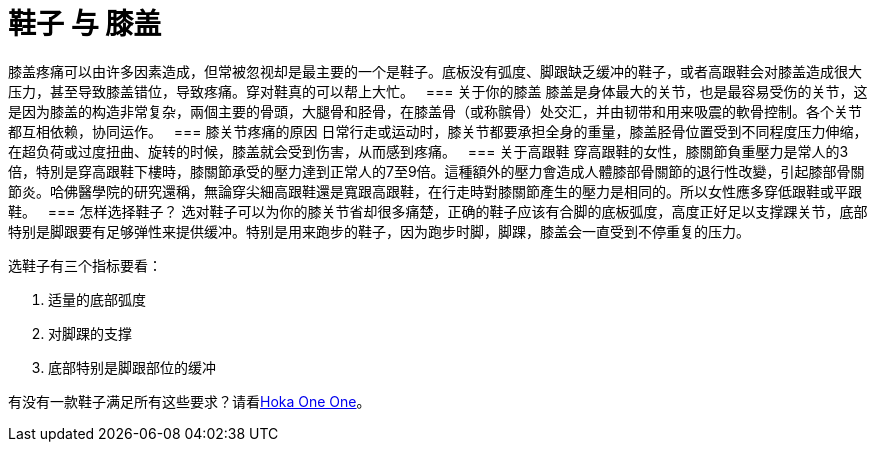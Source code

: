 = 鞋子 与 膝盖
:published_at: 2015-12-03
:hp-alt-title: Knee Pain and Shoes
:hp-tags: knee, knee pain, knee protection, shoe 
:hp-image: https://cloud.githubusercontent.com/assets/19504323/15627921/079bacfa-2526-11e6-813f-075022398366.jpg


膝盖疼痛可以由许多因素造成，但常被忽视却是最主要的一个是鞋子。底板没有弧度、脚跟缺乏缓冲的鞋子，或者高跟鞋会对膝盖造成很大压力，甚至导致膝盖错位，导致疼痛。穿对鞋真的可以帮上大忙。
 
=== 关于你的膝盖
膝盖是身体最大的关节，也是最容易受伤的关节，这是因为膝盖的构造非常复杂，兩個主要的骨頭，大腿骨和胫骨，在膝盖骨（或称髌骨）处交汇，并由韧带和用来吸震的軟骨控制。各个关节都互相依赖，协同运作。
 
=== 膝关节疼痛的原因
日常行走或运动时，膝关节都要承担全身的重量，膝盖胫骨位置受到不同程度压力伸缩，在超负荷或过度扭曲、旋转的时候，膝盖就会受到伤害，从而感到疼痛。
 
=== 关于高跟鞋
穿高跟鞋的女性，膝關節負重壓力是常人的3倍，特別是穿高跟鞋下樓時，膝關節承受的壓力達到正常人的7至9倍。這種額外的壓力會造成人體膝部骨關節的退行性改變，引起膝部骨關節炎。哈佛醫學院的研究還稱，無論穿尖細高跟鞋還是寬跟高跟鞋，在行走時對膝關節產生的壓力是相同的。所以女性應多穿低跟鞋或平跟鞋。
 
=== 怎样选择鞋子？
选对鞋子可以为你的膝关节省却很多痛楚，正确的鞋子应该有合脚的底板弧度，高度正好足以支撑踝关节，底部特别是脚跟要有足够弹性来提供缓冲。特别是用来跑步的鞋子，因为跑步时脚，脚踝，膝盖会一直受到不停重复的压力。

.选鞋子有三个指标要看：
. 适量的底部弧度
. 对脚踝的支撑
. 底部特别是脚跟部位的缓冲

有没有一款鞋子满足所有这些要求？请看link:https://live-smart.github.io/2015/11/11/Hoka-One-One.html[Hoka One One]。